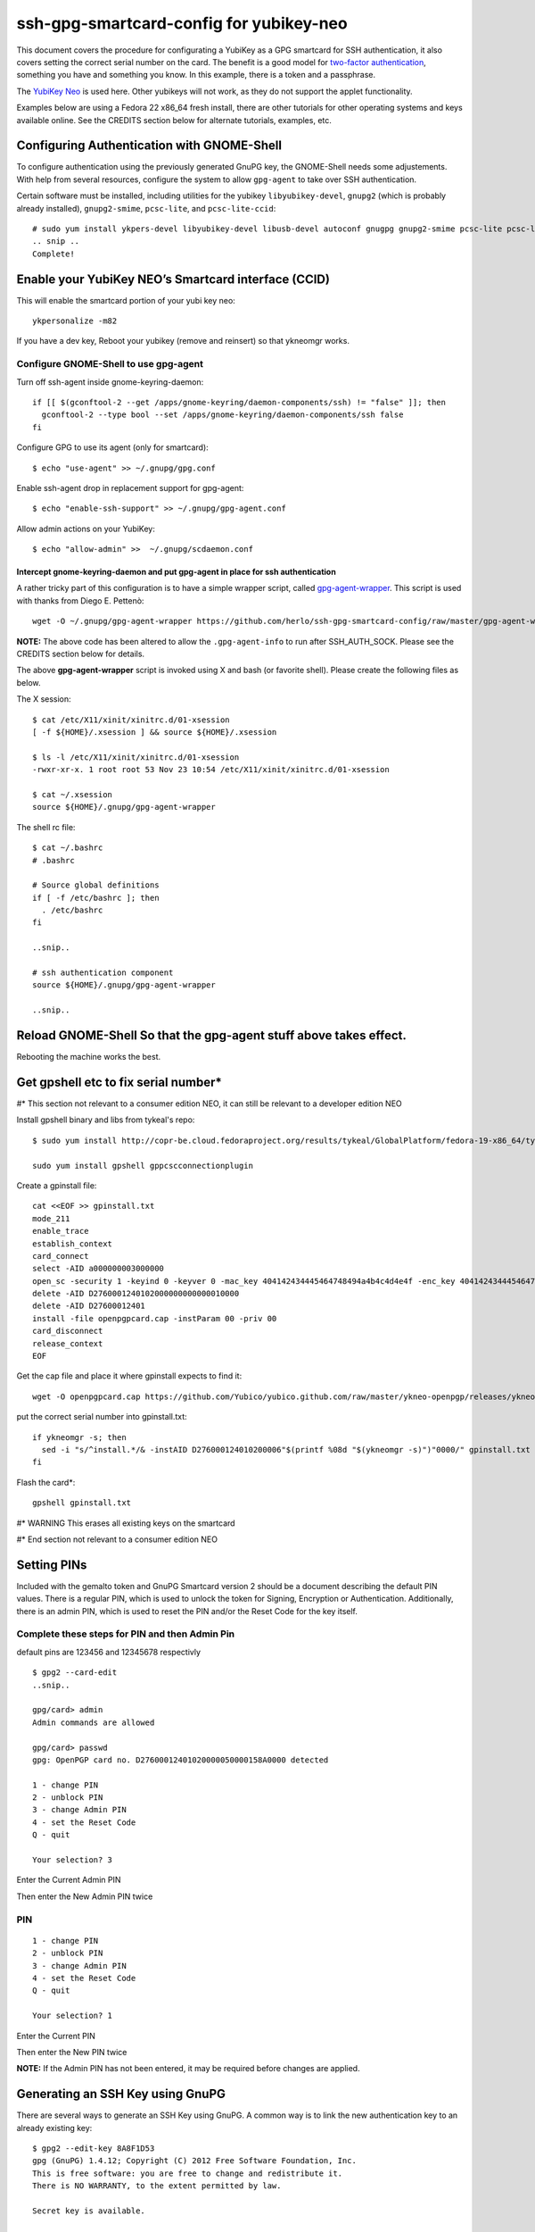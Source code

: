 ssh-gpg-smartcard-config for yubikey-neo
========================================

This document covers the procedure for configurating a YubiKey as a GPG smartcard for SSH authentication, it also covers setting the correct serial number on the card. The benefit is a good model for `two-factor authentication <http://en.wikipedia.org/wiki/Two-factor_authentication>`_, something you have and something you know. In this example, there is a token and a passphrase.

The `YubiKey Neo <https://www.yubico.com/products/yubikey-hardware/yubikey-neo>`_ is used here. Other yubikeys will not work, as they do not support the applet functionality.

Examples below are using a Fedora 22 x86_64 fresh install, there are other tutorials for other operating systems and keys available online. See the CREDITS section below for alternate tutorials, examples, etc.

Configuring Authentication with GNOME-Shell
-------------------------------------------
To configure authentication using the previously generated GnuPG key, the GNOME-Shell needs some adjustements. With help from several resources, configure the system to allow ``gpg-agent`` to take over SSH authentication.

Certain software must be installed, including utilities for the yubikey ``libyubikey-devel``, ``gnupg2`` (which is probably already installed), ``gnupg2-smime``, ``pcsc-lite``, and ``pcsc-lite-ccid``::

  # sudo yum install ykpers-devel libyubikey-devel libusb-devel autoconf gnugpg gnupg2-smime pcsc-lite pcsc-lite-ccid
  .. snip ..
  Complete!

Enable your YubiKey NEO’s Smartcard interface (CCID)
-----------------------------------------------------
This will enable the smartcard portion of your yubi key neo::

  ykpersonalize -m82

If you have a dev key, Reboot your yubikey (remove and reinsert) so that ykneomgr works.

Configure GNOME-Shell to use gpg-agent
~~~~~~~~~~~~~~~~~~~~~~~~~~~~~~~~~~~~~~~

Turn off ssh-agent inside gnome-keyring-daemon::

  if [[ $(gconftool-2 --get /apps/gnome-keyring/daemon-components/ssh) != "false" ]]; then
    gconftool-2 --type bool --set /apps/gnome-keyring/daemon-components/ssh false
  fi

Configure GPG to use its agent (only for smartcard)::

  $ echo "use-agent" >> ~/.gnupg/gpg.conf

Enable ssh-agent drop in replacement support for gpg-agent::

  $ echo "enable-ssh-support" >> ~/.gnupg/gpg-agent.conf

Allow admin actions on your YubiKey::

  $ echo "allow-admin" >>  ~/.gnupg/scdaemon.conf 


Intercept gnome-keyring-daemon and put gpg-agent in place for ssh authentication
''''''''''''''''''''''''''''''''''''''''''''''''''''''''''''''''''''''''''''''''

A rather tricky part of this configuration is to have a simple wrapper script, called `gpg-agent-wrapper <http://blog.flameeyes.eu/2010/08/smart-cards-and-secret-agents>`_. This script is used with thanks from Diego E. Pettenò::

  wget -O ~/.gnupg/gpg-agent-wrapper https://github.com/herlo/ssh-gpg-smartcard-config/raw/master/gpg-agent-wrapper && chmod +x ~/.gnupg/gpg-agent-wrapper 

**NOTE:** The above code has been altered to allow the ``.gpg-agent-info`` to run after SSH_AUTH_SOCK. Please see the CREDITS section below for details.

The above **gpg-agent-wrapper** script is invoked using X and bash (or favorite shell). Please create the following files as below.

The X session::

  $ cat /etc/X11/xinit/xinitrc.d/01-xsession
  [ -f ${HOME}/.xsession ] && source ${HOME}/.xsession

  $ ls -l /etc/X11/xinit/xinitrc.d/01-xsession
  -rwxr-xr-x. 1 root root 53 Nov 23 10:54 /etc/X11/xinit/xinitrc.d/01-xsession

  $ cat ~/.xsession
  source ${HOME}/.gnupg/gpg-agent-wrapper

The shell rc file::

  $ cat ~/.bashrc
  # .bashrc

  # Source global definitions
  if [ -f /etc/bashrc ]; then
    . /etc/bashrc
  fi

  ..snip..

  # ssh authentication component
  source ${HOME}/.gnupg/gpg-agent-wrapper

  ..snip..


Reload GNOME-Shell So that the gpg-agent stuff above takes effect. 
------------------

Rebooting the machine works the best.


Get gpshell etc to fix serial number*
--------------------------------
#\* This section not relevant to a consumer edition NEO, it can still be relevant to a developer edition NEO 

Install gpshell binary and libs from tykeal's repo::

  $ sudo yum install http://copr-be.cloud.fedoraproject.org/results/tykeal/GlobalPlatform/fedora-19-x86_64/tykeal-GlobalPlatform-release-0.0.1-1.fc19/tykeal-GlobalPlatform-release-0.0.1-1.fc19.x86_64.rpm

  sudo yum install gpshell gppcscconnectionplugin


Create a gpinstall file::

  cat <<EOF >> gpinstall.txt
  mode_211
  enable_trace
  establish_context
  card_connect
  select -AID a000000003000000
  open_sc -security 1 -keyind 0 -keyver 0 -mac_key 404142434445464748494a4b4c4d4e4f -enc_key 404142434445464748494a4b4c4d4e4f
  delete -AID D2760001240102000000000000010000
  delete -AID D27600012401
  install -file openpgpcard.cap -instParam 00 -priv 00
  card_disconnect
  release_context
  EOF


Get the cap file and place it where gpinstall expects to find it::

  wget -O openpgpcard.cap https://github.com/Yubico/yubico.github.com/raw/master/ykneo-openpgp/releases/ykneo-openpgp-1.0.5.cap



put the correct serial number into gpinstall.txt:: 

  if ykneomgr -s; then
    sed -i "s/^install.*/& -instAID D276000124010200006"$(printf %08d "$(ykneomgr -s)")"0000/" gpinstall.txt
  fi


Flash the card\*::

  gpshell gpinstall.txt

#\* WARNING This erases all existing keys on the smartcard

#\* End section not relevant to a consumer edition NEO

Setting PINs
------------

Included with the gemalto token and GnuPG Smartcard version 2 should be a document describing the default PIN values. There is a regular PIN, which is used to unlock the token for Signing, Encryption or Authentication. Additionally, there is an admin PIN, which is used to reset the PIN and/or the Reset Code for the key itself.


Complete these steps for PIN and then Admin Pin
~~~~~~~~~~~~~~~~~
default pins are 123456 and 12345678 respectivly 

::

  $ gpg2 --card-edit
  ..snip..

  gpg/card> admin
  Admin commands are allowed

  gpg/card> passwd
  gpg: OpenPGP card no. D27600012401020000050000158A0000 detected

  1 - change PIN
  2 - unblock PIN
  3 - change Admin PIN
  4 - set the Reset Code
  Q - quit

  Your selection? 3

Enter the Current Admin PIN

.. image:: http://sexysexypenguins.com/misc/gpg-admin.png

Then enter the New Admin PIN twice

.. image:: http://sexysexypenguins.com/misc/gpg-new-admin.png

PIN
~~~

::

  1 - change PIN
  2 - unblock PIN
  3 - change Admin PIN
  4 - set the Reset Code
  Q - quit

  Your selection? 1

Enter the Current PIN

.. image:: http://sexysexypenguins.com/misc/gpg-pin.png

Then enter the New PIN twice

.. image:: http://sexysexypenguins.com/misc/gpg-new-pin.png

**NOTE:** If the Admin PIN has not been entered, it may be required before changes are applied.

Generating an SSH Key using GnuPG
---------------------------------

There are several ways to generate an SSH Key using GnuPG. A common way is to link the new authentication key to an already existing key::

  $ gpg2 --edit-key 8A8F1D53
  gpg (GnuPG) 1.4.12; Copyright (C) 2012 Free Software Foundation, Inc.
  This is free software: you are free to change and redistribute it.
  There is NO WARRANTY, to the extent permitted by law.

  Secret key is available.

  pub  3072R/8A8F1D53  created: 2012-10-06  expires: never       usage: SC
                     trust: ultimate      validity: ultimate
  sub  3072R/2F15E06B  created: 2012-11-23  expires: 2022-11-21  usage: S
  sub  3072R/EB8B4EBD  created: 2012-11-24  expires: 2022-11-22  usage: E
  sub  3072R/6BB325E9  created: 2012-11-24  expires: 2022-11-22  usage: A
  [ultimate] (1). Clint Savage <herlo1@gmail.com>
  [ultimate] (2)  Clint Savage <herlo@fedoraproject.org>
  [ultimate] (3)  Clint Savage <csavage@linuxfoundation.org>

  gpg>

Once in the ``edit-key`` dialog, create a key on the card::

  gpg> addcardkey
  Signature key ....: 91BC 60CC B9EC 8E73 923A  FC6D 58CD 88A6 2F15 E06B
  Encryption key....: 0CC3 DC3E 0D17 6111 A62B  F656 63C6 4DA9 EB8B 4EBD
  Authentication key: 9EBF A9FE 8AE1 0FEB 1699  CE9A 779F 43D5 EC6F CC13

  Please select the type of key to generate:
     (1) Signature key
     (2) Encryption key
     (3) Authentication key
  Your selection? 3
  
  IT WILL PROMPT YOU TO ENTER THE ADMIN PIN, AND THEN THE REGULAR PIN. Don't fat finger this part!

  gpg: WARNING: such a key has already been stored on the card!

  Replace existing key? (y/N) y
  What keysize do you want for the Authentication key? (3072)
  Key is protected.

  You need a passphrase to unlock the secret key for
  user: "Clint Savage <herlo1@gmail.com>"
  3072-bit RSA key, ID 8A8F1D53, created 2012-10-06

  Please specify how long the key should be valid.
           0 = key does not expire
        <n>  = key expires in n days
        <n>w = key expires in n weeks
        <n>m = key expires in n months
        <n>y = key expires in n years
  Key is valid for? (0) 10y
  Key expires at Mon 21 Nov 2022 05:29:00 PM MST
  Is this correct? (y/N) y
  Really create? (y/N) y
  gpg: Note that the key does not use the suggested creation date

  pub  3072R/8A8F1D53  created: 2012-10-06  expires: never       usage: SC
                       trust: ultimate      validity: ultimate
  sub  3072R/2F15E06B  created: 2012-11-23  expires: 2022-11-21  usage: S
  sub  3072R/EB8B4EBD  created: 2012-11-24  expires: 2022-11-22  usage: E
  sub  3072R/6BB325E9  created: 2012-11-24  expires: 2022-11-22  usage: A

  [ultimate] (1). Clint Savage <herlo1@gmail.com>
  [ultimate] (2)  Clint Savage <herlo@fedoraproject.org>
  [ultimate] (3)  Clint Savage <csavage@linuxfoundation.org>

Upon completion of the key, be sure to save the record to the card and gpg key::

  gpg> save
  $

Verify SSH key is managed via gpg-agent
---------------------------------------

Assuming everything above is configured correctly, a simple test is performed with the SmartCard inserted::

  $ ssh-add -L
  ssh-rsa AAAAB3NzaC1yc2EAAAADAQABAAABgQDL/XmU......BL0luE= cardno:00050000158A

FILES
-----

`The github repository <https://github.com/herlo/ssh-gpg-smartcard-config/>`_ contains all the files to make the changes above. Please feel free to read through them.

CREDITS
-------

A special thanks to the following people and/or links.

  * `How to use GPG with SSH (with smartcard section) <http://www.programmierecke.net/howto/gpg-ssh.html>`_
  * `The GnuPG Smartcard HOWTO (Advanced Features) <http://www.gnupg.org/howtos/card-howto/en/smartcard-howto-single.html#id2507402>`_
  * `Smart Cards and Secret Agents <http://blog.flameeyes.eu/2010/08/smart-cards-and-secret-agents>`_
